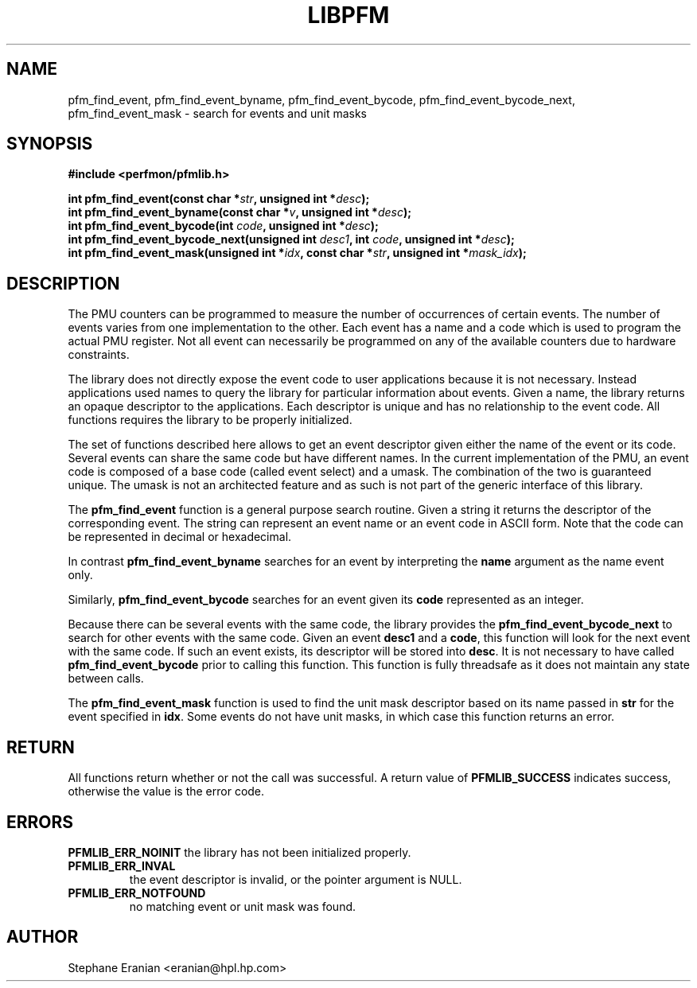 .TH LIBPFM 3  "August, 2006" "" "Linux Programmer's Manual"
.SH NAME
pfm_find_event, pfm_find_event_byname, pfm_find_event_bycode,
pfm_find_event_bycode_next, pfm_find_event_mask \- search for events and unit
masks
.SH SYNOPSIS
.nf
.B #include <perfmon/pfmlib.h>
.sp
.BI "int pfm_find_event(const char *"str ", unsigned int *"desc ");"
.BI "int pfm_find_event_byname(const char *"v ", unsigned int *"desc ");"
.BI "int pfm_find_event_bycode(int "code ", unsigned int *"desc ");"
.BI "int pfm_find_event_bycode_next(unsigned int "desc1 ", int "code ", unsigned int *"desc ");"
.BI "int pfm_find_event_mask(unsigned int *"idx ", const char *"str ", unsigned int *"mask_idx ");"
.sp
.SH DESCRIPTION
The PMU counters can be programmed to measure the number of occurrences
of certain events. The number of events varies from one implementation
to the other. Each event has a name and a code which is used to program
the actual PMU register. Not all event can necessarily be programmed on
any of the available counters due to hardware constraints.
.sp
The library does not directly expose the event code to user applications
because it is not necessary. Instead applications used names to
query the library for particular information about events. Given
a name, the library returns an opaque descriptor to the applications. 
Each descriptor is unique and has no relationship to the event code.
All functions requires the library to be properly initialized.
.sp
The set of functions described here allows to get an event descriptor
given either the name of the event or its code. Several events can
share the same code but have different names. In the current
implementation of the PMU, an event code is composed of a base
code (called event select) and a umask. The combination of the two
is guaranteed unique. The umask is not an architected feature and
as such is not part of the generic interface of this library.
.sp
The \fBpfm_find_event\fR function is a general purpose search routine.
Given a string it returns the descriptor of the corresponding event.
The string can represent an event name or an event code in ASCII form.
Note that the code can be represented in decimal or hexadecimal.
.sp
In contrast \fBpfm_find_event_byname\fR searches for an event
by interpreting the \fBname\fR argument as the name event only.
.sp 
Similarly, \fBpfm_find_event_bycode\fR searches for an event given
its \fBcode\fR represented as an integer. 
.sp
Because there can be several events with the same code, the library
provides the \fBpfm_find_event_bycode_next\fR to search for other
events with the same code. Given an event \fBdesc1\fR and a \fBcode\fR,
this function will look for the next event with the same code. If
such an event exists, its descriptor will be stored into \fBdesc\fR.
It is not necessary to have called \fBpfm_find_event_bycode\fR prior
to calling this function. This function is fully threadsafe as it does
not maintain any state between calls.
.sp
The \fBpfm_find_event_mask\fR function is used to find the unit mask descriptor
based on its name passed in \fBstr\fR for the event specified in \fBidx\fR. Some
events do not have unit masks, in which case this function returns an error.
.SH RETURN
All functions return whether or not the call was successful.
A return value of \fBPFMLIB_SUCCESS\fR indicates success, 
otherwise the value is the error code.
.SH ERRORS
.B PFMLIB_ERR_NOINIT
the library has not been initialized properly.
.TP
.B PFMLIB_ERR_INVAL
the event descriptor is invalid, or the pointer argument is NULL.
.TP
.B PFMLIB_ERR_NOTFOUND
no matching event or unit mask was found.
.SH AUTHOR
Stephane Eranian <eranian@hpl.hp.com>
.PP
